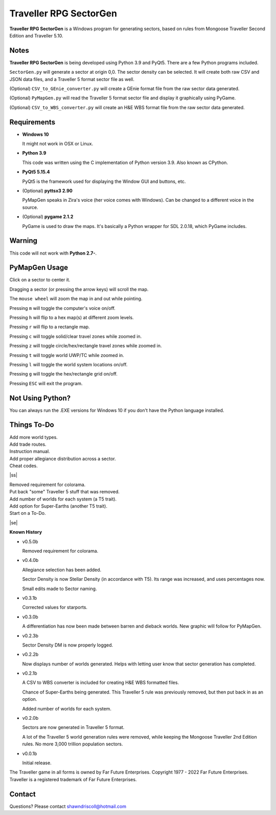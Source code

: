 
**Traveller RPG SectorGen**
===========================

**Traveller RPG SectorGen** is a Windows program for generating sectors, based on rules from
Mongoose Traveller Second Edition and Traveller 5.10.

.. figure:: images/app_screen.png


Notes
-----

**Traveller RPG SectorGen** is being developed using Python 3.9 and PyQt5.
There are a few Python programs included.

``SectorGen.py`` will generate a sector at origin 0,0. The sector density can be selected. It
will create both raw CSV and JSON data files, and a Traveller 5 format sector file as well.

(Optional) ``CSV_to_GEnie_converter.py`` will create a GEnie format file from the raw sector data generated.

(Optional) ``PyMapGen.py`` will read the Traveller 5 format sector file and display it graphically using PyGame.

(Optional) ``CSV_to_WBS_converter.py`` will create an H&E WBS format file from the raw sector data generated.


Requirements
------------

* **Windows 10**

  It might not work in OSX or Linux.

* **Python 3.9**

  This code was written using the C implementation of Python version 3.9. Also known as CPython.

* **PyQt5 5.15.4**

  PyQt5 is the framework used for displaying the Window GUI and buttons, etc.

* (Optional) **pyttsx3 2.90**

  PyMapGen speaks in Zira's voice (her voice comes with Windows). Can be changed to a different voice in the source.

* (Optional) **pygame 2.1.2**

  PyGame is used to draw the maps. It's basically a Python wrapper for SDL 2.0.18, which PyGame includes.


Warning
-------

This code will not work with **Python 2.7-**.


PyMapGen Usage
--------------

Click on a sector to center it.

Dragging a sector (or pressing the arrow keys) will scroll the map.

The ``mouse wheel`` will zoom the map in and out while pointing.

Pressing ``m`` will toggle the computer's voice on/off.

Pressing ``h`` will flip to a hex map(s) at different zoom levels.

Pressing ``r`` will flip to a rectangle map.

Pressing ``c`` will toggle solid/clear travel zones while zoomed in.

Pressing ``z`` will toggle circle/hex/rectangle travel zones while zoomed in.

Pressing ``t`` will toggle world UWP/TC while zoomed in.

Pressing ``l`` will toggle the world system locations on/off.

Pressing ``g`` will toggle the hex/rectangle grid on/off.

Pressing ``ESC`` will exit the program.


Not Using Python?
-----------------

You can always run the .EXE versions for Windows 10 if you don't have the Python language installed.

.. |ss| raw:: html

    <strike>

.. |se| raw:: html

    </strike>

Things To-Do
------------

| Add more world types.
| Add trade routes.
| Instruction manual.
| Add proper allegiance distribution across a sector.
| Cheat codes.
|ss|

| Removed requirement for colorama.
| Put back "some" Traveller 5 stuff that was removed.
| Add number of worlds for each system (a T5 trait).
| Add option for Super-Earths (another T5 trait).
| Start on a To-Do.

|se|

**Known History**

* v0.5.0b

  Removed requirement for colorama.

* v0.4.0b

  Allegiance selection has been added.

  Sector Density is now Stellar Density (in accordance with T5). Its range was increased, and uses percentages now.

  Small edits made to Sector naming.

* v0.3.1b

  Corrected values for starports.

* v0.3.0b

  A differentiation has now been made between barren and dieback worlds. New graphic will follow for PyMapGen.

* v0.2.3b

  Sector Density DM is now properly logged.

* v0.2.2b

  Now displays number of worlds generated. Helps with letting user know that sector generation has completed.

* v0.2.1b

  A CSV to WBS converter is included for creating H&E WBS formatted files.
  
  Chance of Super-Earths being generated. This Traveller 5 rule was previously removed, but then put back in as an option.
  
  Added number of worlds for each system.

* v0.2.0b

  Sectors are now generated in Traveller 5 format.
  
  A lot of the Traveller 5 world generation rules were removed, while keeping the Mongoose Traveller 2nd Edition rules. No more 3,000 trillion population sectors.

* v0.0.1b

  Initial release.


The Traveller game in all forms is owned by Far Future Enterprises. Copyright 1977 - 2022 Far Future Enterprises. Traveller is a registered trademark of Far Future Enterprises.


Contact
-------
Questions? Please contact shawndriscoll@hotmail.com
